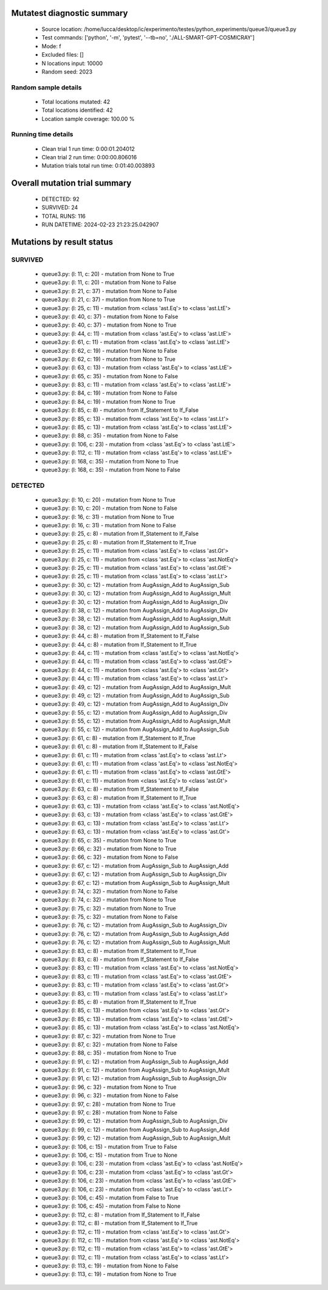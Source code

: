 Mutatest diagnostic summary
===========================
 - Source location: /home/lucca/desktop/ic/experimento/testes/python_experiments/queue3/queue3.py
 - Test commands: ['python', '-m', 'pytest', '--tb=no', './ALL-SMART-GPT-COSMICRAY']
 - Mode: f
 - Excluded files: []
 - N locations input: 10000
 - Random seed: 2023

Random sample details
---------------------
 - Total locations mutated: 42
 - Total locations identified: 42
 - Location sample coverage: 100.00 %


Running time details
--------------------
 - Clean trial 1 run time: 0:00:01.204012
 - Clean trial 2 run time: 0:00:00.806016
 - Mutation trials total run time: 0:01:40.003893

Overall mutation trial summary
==============================
 - DETECTED: 92
 - SURVIVED: 24
 - TOTAL RUNS: 116
 - RUN DATETIME: 2024-02-23 21:23:25.042907


Mutations by result status
==========================


SURVIVED
--------
 - queue3.py: (l: 11, c: 20) - mutation from None to True
 - queue3.py: (l: 11, c: 20) - mutation from None to False
 - queue3.py: (l: 21, c: 37) - mutation from None to False
 - queue3.py: (l: 21, c: 37) - mutation from None to True
 - queue3.py: (l: 25, c: 11) - mutation from <class 'ast.Eq'> to <class 'ast.LtE'>
 - queue3.py: (l: 40, c: 37) - mutation from None to False
 - queue3.py: (l: 40, c: 37) - mutation from None to True
 - queue3.py: (l: 44, c: 11) - mutation from <class 'ast.Eq'> to <class 'ast.LtE'>
 - queue3.py: (l: 61, c: 11) - mutation from <class 'ast.Eq'> to <class 'ast.LtE'>
 - queue3.py: (l: 62, c: 19) - mutation from None to False
 - queue3.py: (l: 62, c: 19) - mutation from None to True
 - queue3.py: (l: 63, c: 13) - mutation from <class 'ast.Eq'> to <class 'ast.LtE'>
 - queue3.py: (l: 65, c: 35) - mutation from None to False
 - queue3.py: (l: 83, c: 11) - mutation from <class 'ast.Eq'> to <class 'ast.LtE'>
 - queue3.py: (l: 84, c: 19) - mutation from None to False
 - queue3.py: (l: 84, c: 19) - mutation from None to True
 - queue3.py: (l: 85, c: 8) - mutation from If_Statement to If_False
 - queue3.py: (l: 85, c: 13) - mutation from <class 'ast.Eq'> to <class 'ast.Lt'>
 - queue3.py: (l: 85, c: 13) - mutation from <class 'ast.Eq'> to <class 'ast.LtE'>
 - queue3.py: (l: 88, c: 35) - mutation from None to False
 - queue3.py: (l: 106, c: 23) - mutation from <class 'ast.Eq'> to <class 'ast.LtE'>
 - queue3.py: (l: 112, c: 11) - mutation from <class 'ast.Eq'> to <class 'ast.LtE'>
 - queue3.py: (l: 168, c: 35) - mutation from None to True
 - queue3.py: (l: 168, c: 35) - mutation from None to False


DETECTED
--------
 - queue3.py: (l: 10, c: 20) - mutation from None to True
 - queue3.py: (l: 10, c: 20) - mutation from None to False
 - queue3.py: (l: 16, c: 31) - mutation from None to True
 - queue3.py: (l: 16, c: 31) - mutation from None to False
 - queue3.py: (l: 25, c: 8) - mutation from If_Statement to If_False
 - queue3.py: (l: 25, c: 8) - mutation from If_Statement to If_True
 - queue3.py: (l: 25, c: 11) - mutation from <class 'ast.Eq'> to <class 'ast.Gt'>
 - queue3.py: (l: 25, c: 11) - mutation from <class 'ast.Eq'> to <class 'ast.NotEq'>
 - queue3.py: (l: 25, c: 11) - mutation from <class 'ast.Eq'> to <class 'ast.GtE'>
 - queue3.py: (l: 25, c: 11) - mutation from <class 'ast.Eq'> to <class 'ast.Lt'>
 - queue3.py: (l: 30, c: 12) - mutation from AugAssign_Add to AugAssign_Sub
 - queue3.py: (l: 30, c: 12) - mutation from AugAssign_Add to AugAssign_Mult
 - queue3.py: (l: 30, c: 12) - mutation from AugAssign_Add to AugAssign_Div
 - queue3.py: (l: 38, c: 12) - mutation from AugAssign_Add to AugAssign_Div
 - queue3.py: (l: 38, c: 12) - mutation from AugAssign_Add to AugAssign_Mult
 - queue3.py: (l: 38, c: 12) - mutation from AugAssign_Add to AugAssign_Sub
 - queue3.py: (l: 44, c: 8) - mutation from If_Statement to If_False
 - queue3.py: (l: 44, c: 8) - mutation from If_Statement to If_True
 - queue3.py: (l: 44, c: 11) - mutation from <class 'ast.Eq'> to <class 'ast.NotEq'>
 - queue3.py: (l: 44, c: 11) - mutation from <class 'ast.Eq'> to <class 'ast.GtE'>
 - queue3.py: (l: 44, c: 11) - mutation from <class 'ast.Eq'> to <class 'ast.Gt'>
 - queue3.py: (l: 44, c: 11) - mutation from <class 'ast.Eq'> to <class 'ast.Lt'>
 - queue3.py: (l: 49, c: 12) - mutation from AugAssign_Add to AugAssign_Mult
 - queue3.py: (l: 49, c: 12) - mutation from AugAssign_Add to AugAssign_Sub
 - queue3.py: (l: 49, c: 12) - mutation from AugAssign_Add to AugAssign_Div
 - queue3.py: (l: 55, c: 12) - mutation from AugAssign_Add to AugAssign_Div
 - queue3.py: (l: 55, c: 12) - mutation from AugAssign_Add to AugAssign_Mult
 - queue3.py: (l: 55, c: 12) - mutation from AugAssign_Add to AugAssign_Sub
 - queue3.py: (l: 61, c: 8) - mutation from If_Statement to If_True
 - queue3.py: (l: 61, c: 8) - mutation from If_Statement to If_False
 - queue3.py: (l: 61, c: 11) - mutation from <class 'ast.Eq'> to <class 'ast.Lt'>
 - queue3.py: (l: 61, c: 11) - mutation from <class 'ast.Eq'> to <class 'ast.NotEq'>
 - queue3.py: (l: 61, c: 11) - mutation from <class 'ast.Eq'> to <class 'ast.GtE'>
 - queue3.py: (l: 61, c: 11) - mutation from <class 'ast.Eq'> to <class 'ast.Gt'>
 - queue3.py: (l: 63, c: 8) - mutation from If_Statement to If_False
 - queue3.py: (l: 63, c: 8) - mutation from If_Statement to If_True
 - queue3.py: (l: 63, c: 13) - mutation from <class 'ast.Eq'> to <class 'ast.NotEq'>
 - queue3.py: (l: 63, c: 13) - mutation from <class 'ast.Eq'> to <class 'ast.GtE'>
 - queue3.py: (l: 63, c: 13) - mutation from <class 'ast.Eq'> to <class 'ast.Lt'>
 - queue3.py: (l: 63, c: 13) - mutation from <class 'ast.Eq'> to <class 'ast.Gt'>
 - queue3.py: (l: 65, c: 35) - mutation from None to True
 - queue3.py: (l: 66, c: 32) - mutation from None to True
 - queue3.py: (l: 66, c: 32) - mutation from None to False
 - queue3.py: (l: 67, c: 12) - mutation from AugAssign_Sub to AugAssign_Add
 - queue3.py: (l: 67, c: 12) - mutation from AugAssign_Sub to AugAssign_Div
 - queue3.py: (l: 67, c: 12) - mutation from AugAssign_Sub to AugAssign_Mult
 - queue3.py: (l: 74, c: 32) - mutation from None to False
 - queue3.py: (l: 74, c: 32) - mutation from None to True
 - queue3.py: (l: 75, c: 32) - mutation from None to True
 - queue3.py: (l: 75, c: 32) - mutation from None to False
 - queue3.py: (l: 76, c: 12) - mutation from AugAssign_Sub to AugAssign_Div
 - queue3.py: (l: 76, c: 12) - mutation from AugAssign_Sub to AugAssign_Add
 - queue3.py: (l: 76, c: 12) - mutation from AugAssign_Sub to AugAssign_Mult
 - queue3.py: (l: 83, c: 8) - mutation from If_Statement to If_True
 - queue3.py: (l: 83, c: 8) - mutation from If_Statement to If_False
 - queue3.py: (l: 83, c: 11) - mutation from <class 'ast.Eq'> to <class 'ast.NotEq'>
 - queue3.py: (l: 83, c: 11) - mutation from <class 'ast.Eq'> to <class 'ast.GtE'>
 - queue3.py: (l: 83, c: 11) - mutation from <class 'ast.Eq'> to <class 'ast.Gt'>
 - queue3.py: (l: 83, c: 11) - mutation from <class 'ast.Eq'> to <class 'ast.Lt'>
 - queue3.py: (l: 85, c: 8) - mutation from If_Statement to If_True
 - queue3.py: (l: 85, c: 13) - mutation from <class 'ast.Eq'> to <class 'ast.Gt'>
 - queue3.py: (l: 85, c: 13) - mutation from <class 'ast.Eq'> to <class 'ast.GtE'>
 - queue3.py: (l: 85, c: 13) - mutation from <class 'ast.Eq'> to <class 'ast.NotEq'>
 - queue3.py: (l: 87, c: 32) - mutation from None to True
 - queue3.py: (l: 87, c: 32) - mutation from None to False
 - queue3.py: (l: 88, c: 35) - mutation from None to True
 - queue3.py: (l: 91, c: 12) - mutation from AugAssign_Sub to AugAssign_Add
 - queue3.py: (l: 91, c: 12) - mutation from AugAssign_Sub to AugAssign_Mult
 - queue3.py: (l: 91, c: 12) - mutation from AugAssign_Sub to AugAssign_Div
 - queue3.py: (l: 96, c: 32) - mutation from None to True
 - queue3.py: (l: 96, c: 32) - mutation from None to False
 - queue3.py: (l: 97, c: 28) - mutation from None to True
 - queue3.py: (l: 97, c: 28) - mutation from None to False
 - queue3.py: (l: 99, c: 12) - mutation from AugAssign_Sub to AugAssign_Div
 - queue3.py: (l: 99, c: 12) - mutation from AugAssign_Sub to AugAssign_Add
 - queue3.py: (l: 99, c: 12) - mutation from AugAssign_Sub to AugAssign_Mult
 - queue3.py: (l: 106, c: 15) - mutation from True to False
 - queue3.py: (l: 106, c: 15) - mutation from True to None
 - queue3.py: (l: 106, c: 23) - mutation from <class 'ast.Eq'> to <class 'ast.NotEq'>
 - queue3.py: (l: 106, c: 23) - mutation from <class 'ast.Eq'> to <class 'ast.Gt'>
 - queue3.py: (l: 106, c: 23) - mutation from <class 'ast.Eq'> to <class 'ast.GtE'>
 - queue3.py: (l: 106, c: 23) - mutation from <class 'ast.Eq'> to <class 'ast.Lt'>
 - queue3.py: (l: 106, c: 45) - mutation from False to True
 - queue3.py: (l: 106, c: 45) - mutation from False to None
 - queue3.py: (l: 112, c: 8) - mutation from If_Statement to If_False
 - queue3.py: (l: 112, c: 8) - mutation from If_Statement to If_True
 - queue3.py: (l: 112, c: 11) - mutation from <class 'ast.Eq'> to <class 'ast.Gt'>
 - queue3.py: (l: 112, c: 11) - mutation from <class 'ast.Eq'> to <class 'ast.NotEq'>
 - queue3.py: (l: 112, c: 11) - mutation from <class 'ast.Eq'> to <class 'ast.GtE'>
 - queue3.py: (l: 112, c: 11) - mutation from <class 'ast.Eq'> to <class 'ast.Lt'>
 - queue3.py: (l: 113, c: 19) - mutation from None to False
 - queue3.py: (l: 113, c: 19) - mutation from None to True